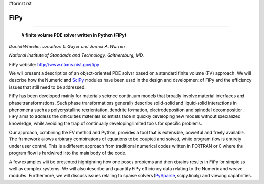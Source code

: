 #format rst

FiPy
----

-------------------------

 **A finite volume PDE solver written in Python (FiPy)**

*Daniel Wheeler, Jonathon E. Guyer and James A. Warren*

*National Institute of Standards and Technology, Gaithersburg, MD.*

FiPy website: http://www.ctcms.nist.gov/fipy

We will present a description of an object-oriented PDE solver based on a standard finite volume (FV) approach. We will describe how the Numeric and SciPy_ modules have been used in the design and development of FiPy and the efficiency issues that still need to be addressed.

FiPy has been developed mainly for materials science continuum models that broadly involve material interfaces and phase transformations. Such phase transformations generally describe solid-solid and liquid-solid interactions in phenomena such as polycrystalline reorientation, dendrite formation, electrodeposition and spinodal decomposition. FiPy aims to address the difficulties materials scientists face in quickly developing new models without specialized knowledge, while avoiding the trap of continually developing limited tools for specific problems.

Our approach, combining the FV method and Python, provides a tool that is extensible, powerful and freely available. The framework allows arbitrary combinations of equations to be coupled and solved, while program flow is entirely under user control. This is a different approach from traditional numerical codes written in FORTRAN or C where the program flow is hardwired into the main body of the code.

A few examples will be presented highlighting how one poses problems and then obtains results in FiPy for simple as well as complex systems. We will also describe and quantify FiPy efficiency data relating to the Numeric and weave modules. Furthermore, we will discuss issues relating to sparse solvers (PySparse_, scipy.linalg) and viewing capabilities.

.. ############################################################################

.. _SciPy: ../SciPy

.. _PySparse: ../PySparse

